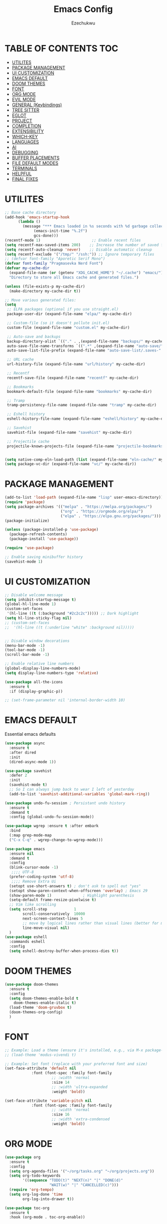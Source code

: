 #+TITLE: Emacs Config
#+AUTHOR: Ezechukwu
#+STARTUP: fold

* TABLE OF CONTENTS :TOC:
- [[#utilites][UTILITES]]
- [[#package-management][PACKAGE MANAGEMENT]]
- [[#ui-customization][UI CUSTOMIZATION]]
- [[#emacs-default][EMACS DEFAULT]]
- [[#doom-themes][DOOM THEMES]]
- [[#font][FONT]]
- [[#org-mode][ORG MODE]]
- [[#evil-mode][EVIL MODE]]
- [[#general-keybindings][GENERAL (Keybindings)]]
- [[#tree-sitter][TREE SITTER]]
- [[#eglot][EGLOT]]
- [[#project][PROJECT]]
- [[#completion][COMPLETION]]
- [[#extensibility][EXTENSIBILITY]]
- [[#which-key][WHICH-KEY]]
- [[#languages][LANGUAGES]]
- [[#ai][AI]]
- [[#debugging][DEBUGGING]]
- [[#buffer-placements][BUFFER PLACEMENTS]]
- [[#file-default-modes][FILE DEFAULT MODES]]
- [[#terminals][TERMINALS]]
- [[#helpful][HELPFUL]]
- [[#final-fixes][FINAL FIXES]]

* UTILITES
#+begin_src emacs-lisp
  ;; Base cache directory
  (add-hook 'emacs-startup-hook
	    (lambda ()
	      (message "*** Emacs loaded in %s seconds with %d garbage collections."
		       (emacs-init-time "%.2f")
		       gcs-done)))
  (recentf-mode 1)                       ;; Enable recent files
  (setq recentf-max-saved-items 200)    ;; Increase the number of saved files
  (setq recentf-auto-cleanup 'never)    ;; Disable automatic cleanup
  (setq recentf-exclude '("/tmp/" "/ssh:")) ;; Ignore temporary files
  ;; (defvar font-family "Aporetic Serif Mono")
  (defvar font-family "Pragmasevka Nerd Font")
  (defvar my-cache-dir
    (expand-file-name (or (getenv "XDG_CACHE_HOME") "~/.cache") "emacs/")
    "Directory to store all Emacs cache and generated files.")

  (unless (file-exists-p my-cache-dir)
    (make-directory my-cache-dir t))

  ;; Move various generated files:
  (setq
   ;; ELPA packages (optional if you use straight.el)
   package-user-dir (expand-file-name "elpa/" my-cache-dir)

   ;; Custom-file (so it doesn't pollute init.el)
   custom-file (expand-file-name "custom.el" my-cache-dir)

   ;; Auto-save and backups
   backup-directory-alist `(("." . ,(expand-file-name "backups/" my-cache-dir)))
   auto-save-file-name-transforms `((".*" ,(expand-file-name "auto-save/" my-cache-dir) t))
   auto-save-list-file-prefix (expand-file-name "auto-save-list/.saves-" my-cache-dir)

   ;; URL cache
   url-history-file (expand-file-name "url/history" my-cache-dir)

   ;; Recentf
   recentf-save-file (expand-file-name "recentf" my-cache-dir)

   ;; Bookmarks
   bookmark-default-file (expand-file-name "bookmarks" my-cache-dir)

   ;; Tramp
   tramp-persistency-file-name (expand-file-name "tramp" my-cache-dir)

   ;; Eshell history
   eshell-history-file-name (expand-file-name "eshell/history" my-cache-dir)

   ;; Savehist
   savehist-file (expand-file-name "savehist" my-cache-dir)

   ;; Projectile cache
   projectile-known-projects-file (expand-file-name "projectile-bookmarks.eld" my-cache-dir))


  (setq native-comp-eln-load-path (list (expand-file-name "eln-cache/" my-cache-dir)))
  (setq package-vc-dir (expand-file-name "vc/" my-cache-dir))
#+end_src

* PACKAGE MANAGEMENT

#+begin_src emacs-lisp
  (add-to-list 'load-path (expand-file-name "lisp" user-emacs-directory))
  (require 'package)
  (setq package-archives '(("melpa" . "https://melpa.org/packages/")
                           ("org" . "https://orgmode.org/elpa/")
                           ("elpa" . "https://elpa.gnu.org/packages/")))
  (package-initialize)

  (unless (package-installed-p 'use-package)
    (package-refresh-contents)
    (package-install 'use-package))

  (require 'use-package)

  ;; Enable saving minibuffer history
  (savehist-mode 1)
#+end_src

* UI CUSTOMIZATION
#+begin_src emacs-lisp
  ;; Disable welcome message
  (setq inhibit-startup-message t)
  (global-hl-line-mode 1)
  (custom-set-faces
   '(hl-line ((t (:background "#2c2c2c"))))) ;; Dark highlight
  (setq hl-line-sticky-flag nil)
  ;; (custom-set-faces
  ;;  '(hl-line ((t (:underline "white" :background nil)))))


  ;; Disable window decorations
  (menu-bar-mode -1)
  (tool-bar-mode -1)
  (scroll-bar-mode -1)

  ;; Enable relative line numbers
  (global-display-line-numbers-mode)
  (setq display-line-numbers-type 'relative)

  (use-package all-the-icons
    :ensure t
    :if (display-graphic-p))

  ;; (set-frame-parameter nil 'internal-border-width 10)
#+end_src

* EMACS DEFAULT 
Essential emacs defaults
#+begin_src emacs-lisp
  (use-package async
    :ensure t
    :after dired
    :init
    (dired-async-mode 1))

  (use-package savehist
    :defer 2
    :init
    (savehist-mode t)
    ;; So I can always jump back to wear I left of yesterday
    (add-to-list 'savehist-additional-variables 'global-mark-ring))

  (use-package undo-fu-session ; Persistant undo history
    :ensure t
    :demand t
    :config (global-undo-fu-session-mode))

  (use-package wgrep :ensure t :after embark
    :bind
    (:map grep-mode-map
  	("C-x C-q" . wgrep-change-to-wgrep-mode)))

  (use-package emacs
    :ensure nil
    :demand t
    :config
    (blink-cursor-mode -1)
     ;;;; UTF-8
    (prefer-coding-system 'utf-8)
     ;;;; Remove Extra Ui
    (setopt use-short-answers t) ; don't ask to spell out "yes"
    (setopt show-paren-context-when-offscreen 'overlay) ; Emacs 29
    (show-paren-mode 1)              ; Highlight parenthesis
    (setq-default frame-resize-pixelwise t)
    ;; Vim like scrolling
    (setq scroll-step            1
          scroll-conservatively  10000
          next-screen-context-lines 5
          ;; move by logical lines rather than visual lines (better for macros)
          line-move-visual nil)
    )
  (use-package eshell
    :commands eshell
    :config
    (setq eshell-destroy-buffer-when-process-dies t))
#+end_src

* DOOM THEMES
#+begin_src emacs-lisp
  (use-package doom-themes
    :ensure t
    :config
    (setq doom-themes-enable-bold t
	  doom-themes-enable-italic t)
    (load-theme 'doom-gruvbox t)
    (doom-themes-org-config)
    )
#+end_src

* FONT

#+begin_src emacs-lisp
  ;; Example: Load a theme (ensure it's installed, e.g., via M-x package-install)
  ;; (load-theme 'modus-vivendi t)

  ;; Example: Set font (replace with your preferred font and size)
  (set-face-attribute 'default nil
  		      :font (font-spec :family font-family
  				       ;; :width 'normal
  				       :size 14
  				       ;; :width 'ultra-expanded
  				       :weight 'bold))

  (set-face-attribute 'variable-pitch nil
  		      :font (font-spec :family font-family
  				       ;; :width 'normal
  				       :size 16
  				       ;; :width 'extra-condensed
  				       :weight 'bold))
#+end_src

* ORG MODE

#+begin_src emacs-lisp
  (use-package org
    :ensure t
    :config
    (setq org-agenda-files '("~/org/tasks.org" "~/org/projects.org"))
    (setq org-todo-keywords
          '((sequence "TODO(t)" "NEXT(n)" "|" "DONE(d)"
                      "WAIT(w)" "|" "CANCELLED(c)")))
    (require 'org-tempo)
    (setq org-log-done 'time
          org-log-into-drawer t))

  (use-package toc-org
    :ensure t
    :hook (org-mode . toc-org-enable))

  (use-package org-modern
    :ensure t
    :after org
    :hook
    ((org-mode . org-modern-mode)
     (org-agenda-finalize . org-modern-agenda))
    :config
    (setq
     org-modern-star 'replace           ; prettier bullets
     org-hide-emphasis-markers t        ; hide *bold*/_italic_ markers
     org-pretty-entities t              ; nicer quotes & symbols
     org-modern-timestamp nil           ; disable timestamp prettify if misaligned
     org-ellipsis "…")
    )

  (use-package doom-modeline
    :ensure t
    :after doom-themes
    :init
    (doom-modeline-mode 1)
    :config
    ;; Red background
    (defun set-red-mode-line ()
      "Set red mode line"
      (interactive)
      (custom-set-faces
       '(doom-modeline ((t (:background "#682A10" :foreground "#FEDBC1"))))
       '(mode-line ((t (:background "#682A10" :foreground "#FEDBC1"))))
       '(mode-line-inactive ((t (:background "#36312E" :foreground "#6B6564"))))))

    ;; Border TOP
    (defun set-border-mode-line ()
      "Set border modeline"
      (interactive)
      (custom-set-faces
       ;; Active modeline
       '(mode-line ((t (
  		      :background nil
  		      :foreground nil
  		      :overline "white"
  		      ))))
       ;; Inactive modeline
       '(mode-line-inactive ((t (:background nil
  					   :foreground nil
  					   :overline "white"
  					   ))))
       ;; Apply to Doom modeline
       '(doom-modeline ((t (:inherit mode-line))))
       ))
    ;; (set-red-mode-line)
    )

  (use-package mixed-pitch
    :ensure t
    :hook
    ((org-mode . mixed-pitch-mode)))
#+end_src

* EVIL MODE

#+begin_src emacs-lisp
  (use-package evil
    :ensure t
    :init
    (setq evil-want-integration t)
    (setq evil-want-C-u-scroll t)
    (setq evil-want-C-i-scroll t)
    (setq evil-scroll-line-down t)
    ;; (setq evil-want-minibuffer t)
    (setq evil-scroll-line-up t)
    (setq evil-want-keybinding nil)
    :config
    (evil-mode 1))

  (use-package evil-collection
    :after evil
    :ensure t
    :config
    (evil-collection-init))

  (use-package evil-commentary
    :ensure t
    :after evil
    :config
    (evil-commentary-mode))
#+end_src

* GENERAL (Keybindings)

#+begin_src emacs-lisp
  (use-package general
    :ensure t
    :after evil
    :config
    (general-auto-unbind-keys)
    (general-evil-setup t)

    ;; Set leader key
    (general-create-definer my/leader-keys
      :keymaps 'evil-normal-state-map
      :prefix "<SPC>"
      :global-prefix "C-c") ;; Optional: a global prefix for non-evil modes

    (my/leader-keys
      "a" '(:ignore t :which-key "AI")
      "a a" '(gptel :which-key "Gptel")
      "a m" '(gptel-menu :which-key "Gptel Menu")
      )

    (my/leader-keys
      "f" '(:ignore t :which-key "Find")
      "f f" 'find-file
      "SPC" 'project-find-file
      "f b" 'consult-buffer
      "s" '(:ignore t :which-key "Search")
      "s D" 'consult-flymake
      "s d" 'flymake-show-project-diagnostics
      "s g" 'consult-grep
      "f p" 'project-find-file
      "f r" 'consult-recent-file)

    (my/leader-keys
      "b" '(:ignore t :which-key "Buffers")
      "b p" '(consult-project-buffer :which-key "Project buffers")
      "b i" 'ibuffer)

    (my/leader-keys
      "o" '(:ignore t :which-key "Org")
      "o a" '(org-agenda :which-key "Org agenda"))

    (my/leader-keys
      "p" '(:ignore t :which-key "Projects")
      "p s" 'project-switch-project
      "p f" 'project-find-file
      "p b" 'consult-project-buffer
      "p d" 'project-dired
      "p g" 'project-search
      "p r" 'project-query-replace-regexp
      "p c" 'project-compile
      "p t" 'projectile-test-project
      "p k" 'project-kill-buffers
      "p D" 'project-remember-projects-under)

    (general-define-key
     :states '(normal visual)
     :prefix "SPC c"
     "n" 'eglot-rename
     "a" 'eglot-code-actions
     "f" 'eglot-format
     "i" 'eglot-find-implementation
     "r" 'xref-find-references
     "t" 'eglot-find-declaration)

    (general-define-key
     :states '(normal visual)
     :prefix "g"
     "O" 'consult-imenu
     "S" 'consult-eglot-symbols
     "c" 'evil-commentary)

    (general-create-definer my/flutter-leader
      :states '(normal visual)
      :keymaps 'dart-mode-map
      :prefix "SPC m"
      :non-normal-prefix "C-c m")

    (my/flutter-leader
      "f r" #'flutter-run-or-hot-reload
      "f R" #'flutter-hot-restart)

    ;; Reload config
    (general-create-definer my/config-keys
      :keymaps 'evil-normal-state-map
      :prefix "h"
      :states 'normal)

    (my/leader-keys
      "h r r" (lambda ()
  	      (interactive)
  	      (org-babel-tangle-file (expand-file-name "config.org" user-emacs-directory))
  	      (load-file (expand-file-name "init.el" user-emacs-directory)))
      :which-key "Reload Config"
      "h c" (lambda ()
  	    (interactive)
  	    (find-file (expand-file-name "config.org" user-emacs-directory)))
      :which-key "Open Config"
      "h l" 'check-parens))
    #+end_src

* TREE SITTER

    #+begin_src emacs-lisp
      (use-package tree-sitter-langs
        :ensure t)

      (use-package treesit
        :ensure nil
        :init
        (setq treesit-language-source-alist
      	'((templ "https://github.com/vrischmann/tree-sitter-templ")
      	  (bash "https://github.com/tree-sitter/tree-sitter-bash")
      	  (cmake "https://github.com/uyha/tree-sitter-cmake")
                (c "https://github.com/tree-sitter/tree-sitter-c")
      	  (css "https://github.com/tree-sitter/tree-sitter-css")
                (dart "https://github.com/UserNobody14/tree-sitter-dart")
      	  (elisp "https://github.com/Wilfred/tree-sitter-elisp")
      	  (go "https://github.com/tree-sitter/tree-sitter-go")
      	  (gomod "https://github.com/camdencheek/tree-sitter-go-mod")
      	  (html "https://github.com/tree-sitter/tree-sitter-html")
      	  (javascript "https://github.com/tree-sitter/tree-sitter-javascript" "master" "src")
      	  (dockerfile "https://github.com/camdencheek/tree-sitter-dockerfile")
      	  (json "https://github.com/tree-sitter/tree-sitter-json")
      	  (make "https://github.com/alemuller/tree-sitter-make")
      	  (markdown "https://github.com/ikatyang/tree-sitter-markdown")
      	  (python "https://github.com/tree-sitter/tree-sitter-python")
                (ruby "https://github.com/tree-sitter/tree-sitter-ruby")
      	  (toml "https://github.com/tree-sitter/tree-sitter-toml")
      	  (tsx "https://github.com/tree-sitter/tree-sitter-typescript" "master" "tsx/src")
      	  (typescript "https://github.com/tree-sitter/tree-sitter-typescript"
      		      "master" "typescript/src")
      	  (yaml "https://github.com/ikatyang/tree-sitter-yaml")
      	  (haskell "https://github.com/tree-sitter/tree-sitter-haskell")
      	  (typst "https://github.com/uben0/tree-sitter-typst")
      	  (java "https://github.com/tree-sitter/tree-sitter-java")
      	  (ruby "https://github.com/tree-sitter/tree-sitter-ruby")
      	  (rust "https://github.com/tree-sitter/tree-sitter-rust")
      	  (zig "https://github.com/tree-sitter-grammars/tree-sitter-zig")
      	  (cpp "https://github.com/tree-sitter/tree-sitter-cpp")))
        (setopt treesit-font-lock-level 4)
	(global-tree-sitter-mode)
	(add-hook 'prog-mode-hook #'tree-sitter-hl-mode)
	)


      ;; Install all missing grammars
      ;;(dolist (grammar (mapcar 'car treesit-language-source-alist))
      ;;  (unless (treesit-language-available-p grammar)
      ;;    (treesit-install-language-grammar grammar)))

      (setq major-mode-remap-alist
            '((bash-mode . bash-ts-mode)
              (c-mode . c-ts-mode)
              (c++-mode . c++-ts-mode)
              (css-mode . css-ts-mode)
              (js-mode . js-ts-mode)
              (json-mode . json-ts-mode)
              (python-mode . python-ts-mode)
              (ruby-mode . ruby-ts-mode)
              (typescript-mode . typescript-ts-mode))) ;; Enable for Dart too


    #+end_src

* EGLOT

    #+begin_src emacs-lisp
    (use-package eglot
	:ensure t
	:hook ((prog-mode . eglot-ensure))
	:config
	(setq eglot-inlay-hints-mode nil)
	(setq completion-at-point-functions '(eglot-completion-at-point)))

    (use-package exec-path-from-shell
    :ensure t
    :config
    (when (memq window-system '(mac ns x))
	(exec-path-from-shell-initialize)))

    ;; (with-eval-after-load 'eglot
    ;; (add-to-list 'eglot-server-programs
    ;;              '(dart-mode . ("dart" "language-server" "--protocol=lsp")))
    ;; (add-to-list 'eglot-server-programs
    ;;              '(typescript-ts-mode . ("typescript-language-server" "--stdio"))))

    #+end_src

* PROJECT

    #+begin_src emacs-lisp
      ;; (use-package projectile
      ;; 	:ensure t
      ;; 	:config
      ;; 	(projectile-mode +1)
      ;; 	(define-key projectile-mode-map (kbd "s-p") 'projectile-command-map)
      ;; 	(define-key projectile-mode-map (kbd "C-c p") 'projectile-command-map))

      ;; (use-package ibuffer-projectile
      ;; 	:ensure t)

      (use-package ibuffer
        :ensure nil
        ;; :bind (("C-x C-b" . ibuffer)) ;; Replace buffer list
        :config
        (setq ibuffer-show-empty-filter-groups nil)) ;; Hide empty groups

      (use-package ibuffer-project
	:ensure t
	:hook (ibuffer . (lambda ()
			   (setq ibuffer-filter-groups (ibuffer-project-generate-filter-groups))
                           (unless (eq ibuffer-sorting-mode 'project-file-relative)
                             (ibuffer-do-sort-by-project-file-relative)))))

      ;; Add hook to group buffers by project when opening ibuffer
      ;; (add-hook 'ibuffer-hook
      ;; 		(lambda ()
      ;; 		(ibuffer-projectile-set-filter-groups)
      ;; 		(unless (eq ibuffer-sorting-mode 'alphabetic)
      ;; 		    (ibuffer-do-sort-by-alphabetic)))))


    #+end_src

* COMPLETION

    #+begin_src emacs-lisp
      (use-package vertico
        :ensure t
        :init
        (vertico-mode)
        :config
        ;; Enable cycling through candidates with M-n / M-p
        (setq vertico-cycle t)
        ;; Automatically resize minibuffer based on candidates
        (setq vertico-resize t)
        (setq minibuffer-prompt-properties
              '(read-only t cursor-intangible t face minibuffer-prompt))
        (add-hook 'minibuffer-setup-hook #'cursor-intangible-mode)
        ;; Enable recursive minibuffers
        (setq enable-recursive-minibuffers t)
        (minibuffer-depth-indicate-mode 1))

      (use-package corfu
        :ensure t
        :init
        (global-corfu-mode)
        (corfu-history-mode)
        :config
        (setq corfu-auto t        ;; Enable auto-completion
              corfu-auto-delay 0.1
              corfu-auto-prefix 1
              corfu-border-width 4
              corfu-popupinfo-mode 1
              corfu-cycle t)
        (defun my-elisp-setup ()
          "Enable Eldoc and Corfu in Emacs Lisp buffers."
          (eldoc-mode 1)     ;; Inline documentation
          (corfu-mode 1))    ;; Popup completion UI

        (add-hook 'emacs-lisp-mode-hook #'my-elisp-setup)
        (defun my-org-src-setup ()
          "Enable Eldoc and Corfu in Org src edit buffers."
          (when (derived-mode-p 'emacs-lisp-mode)
            (my-elisp-setup)))

        (add-hook 'org-src-mode-hook #'my-org-src-setup)

        (defun my-org-eldoc-in-src-block ()
          "Provide Eldoc support for Elisp inside Org src blocks."
          (when (org-in-src-block-p '("emacs-lisp"))
            (let* ((context (thing-at-point 'symbol t))
                   (sym (and context (intern-soft context))))
      	(cond
      	 ((and sym (fboundp sym))
                ;; Function: Show its args
                (elisp-get-fnsym-args-string sym))
      	 ((and sym (boundp sym))
                ;; Variable: Show its docstring
                (elisp-get-var-docstring sym))))))

        (defun my-org-enable-inline-eldoc ()
          "Enable inline Eldoc in Org mode for Elisp blocks."
	  (setq-local eldoc-documentation-function #'my-org-eldoc-in-src-block)
	  (eldoc-mode 1))

        (add-hook 'org-mode-hook #'my-org-enable-inline-eldoc)
        ;; (custom-set-faces
        ;;  '(corfu-default ((t (:background "#1e1e2e" :foreground "#f8f8f2" :family font-family :color "#1e1e2e" :style nil))))
        ;;  '(corfu-border ((t (:background "#ffffff")))))
        )

      (with-eval-after-load 'corfu
        (define-key evil-insert-state-map (kbd "C-n") #'corfu-next)
        (define-key evil-insert-state-map (kbd "C-p") #'corfu-previous))

      (use-package cape
        :ensure t
        :after corfu
        :init
        (defun my/add-shell-completion ()
          (interactive)
          (add-to-list 'completion-at-point-functions 'cape-history)
          (add-to-list 'completion-at-point-functions 'pcomplete-completions-at-point))

        (add-hook 'shell-mode-hook #'my/add-shell-completion nil t)
        ;; Add dabbrev for text completion everywhere
        ;; (add-to-list 'completion-at-point-functions #'cape-dabbrev)
        ;; (add-to-list 'completion-at-point-functions #'cape-symbol)
        ;; (add-to-list 'completion-at-point-functions #'cape-file)    ;; file paths

        ;; (add-hook 'corfu-mode-hook
        ;;           (lambda ()
        ;;             (setq-local line-spacing 0.15)))
        :config
        (advice-add #'eglot-completion-at-point :around #'cape-wrap-nonexclusive)
        (advice-add #'comint-completion-at-point :around #'cape-wrap-nonexclusive)
        ;; Silence then pcomplete capf, no errors or messages!
        (advice-add 'pcomplete-completions-at-point :around #'cape-wrap-silent)
        ;; Ensure that pcomplete does not write to the buffer
        ;; and behaves as a pure `completion-at-point-function'.
        (advice-add 'pcomplete-completions-at-point :around #'cape-wrap-purify))

      (use-package corfu-popupinfo
        :after corfu
        :hook ((corfu-mode . corfu-popupinfo-mode))
        :config
        (setq corfu-popupinfo-delay '(0.5 . 1.0)))


      (use-package popon
        :vc (:url "https://codeberg.org/akib/emacs-popon.git"
                  :branch "master")
        :after corfu)

      (use-package corfu-terminal
        :vc (:url "https://codeberg.org/akib/emacs-corfu-terminal.git"
                  :branch "master")
        :after popon
        :config
        (unless (display-graphic-p)
          (corfu-terminal-mode)))

      (use-package yasnippet
        :ensure t
        :init
        (yas-global-mode 1)
        :config
        (setq eglot-extend-to-xref t)
        (setq eglot-enable-snippet t)
        (defun corfu-maybe-expand-snippet ()
          (when (and (bound-and-true-p yas-minor-mode)
                     (yas-expand))))
        (advice-add 'corfu-insert :after #'corfu-maybe-expand-snippet)
        )

      (use-package marginalia
        :ensure t
        :after vertico
        :custom
        (marginalia-annotators
         '(marginalia-annotators-heavy marginalia-annotators-light nil))
        :config
        (marginalia-mode))

      (use-package consult
        :ensure t
        :config
        (recentf-mode t)
        )

      (use-package consult-eglot
        :ensure t
        :after (eglot consult)
        :commands consult-eglot-symbols)


      (use-package orderless
        :ensure t
        :config
        (setq completion-styles '(
                                  orderless
                                  basic)))

      (use-package embark
        :ensure t
        :bind
        (("C-=" . embark-act)
         ("C--" . embark-dwim)
         ("C-h B" . embark-bindings)))

      (use-package embark-consult
        :ensure t
        :after (embark consult)
        :hook (embark-collect-mode . consult-preview-at-point-mode))
    #+end_src

Install corfu nerd icons with =package-install nerd-icons-corfu=
#+begin_src emacs-lisp
  (add-to-list 'corfu-margin-formatters #'nerd-icons-corfu-formatter)
#+end_src

* EXTENSIBILITY
    This configuration is designed to be extensible. You can add new packages and configurations by creating new sections in this file. For example, to add a new package, you can create a new heading and add a ~use-package~ block.

    You can also create a directory for custom lisp files.

    #+begin_src emacs-lisp
    #+end_src

* WHICH-KEY

    #+begin_src emacs-lisp
    (use-package which-key
    :ensure t
    :config
    (which-key-mode)
    (setq which-key-idle-delay 0.3 ;; Shorter delay for popup
	    which-key-max-display-columns nil ;; Allow which-key to use full width
	    which-key-min-display-lines 10 ;; Ensure enough lines for display
	    which-key-sort-order 'which-key-key-order)) ;; Sort by key sequence
    #+end_src

* LANGUAGES

Dart mode

    #+begin_src emacs-lisp
      (use-package dart-mode
        :ensure t
        :hook (dart-mode . eglot-ensure))

      (use-package flutter
        :ensure t
        :after dart-mode)
    #+end_src

Markdown Mode

    #+begin_src emacs-lisp
      (use-package markdown-mode
        :ensure t
        :mode ("\\.md\\'" . markdown-mode))

      (defun my/eglot-render-markdown ()
        "Format Eglot's *eglot-help* buffer using markdown-mode."
        (when (string= (buffer-name) "*eglot-help*")
          (markdown-view-mode) ;; Read-only rendered view
          ;; Optional: enable visual enhancements
          (visual-line-mode 1)
          (setq-local shr-use-fonts t)))

      (add-hook 'help-mode-hook #'my/eglot-render-markdown)
      (setq markdown-fontify-code-blocks-natively t)
 #+end_src

* AI

#+begin_src emacs-lisp
  (use-package copilot
    :ensure t
    :vc (:url "https://github.com/copilot-emacs/copilot.el"
    	    :rev :newest
              :branch "main")
    :hook '((prog-mode . copilot-mode))
    :bind (:map copilot-completion-map
    	      ("M-l" . #'copilot-accept-completion)
    	      ("TAB" . #'copilot-accept-completion)
    	      ("C-TAB" . #'copilot-accept-completion-by-word)
    	      ("C-<tab>" . #'copilot-accept-completion-by-word))
    :config
    (add-to-list 'copilot-indentation-alist '(prog-mode  2))
    (add-to-list 'copilot-indentation-alist '(org-mode  2))
    (add-to-list 'copilot-indentation-alist '(text-mode  2))
    (add-to-list 'copilot-indentation-alist '(closure-mode  2))
    (add-to-list 'copilot-indentation-alist '(emacs-lisp-mode  2)))
#+end_src

GPTEL
#+begin_src emacs-lisp
  (use-package gptel :vc (:url "https://github.com/karthink/gptel"
            		     :rev :newest
            		     :branch "master")
    :ensure t
    :config
    ;; (setf (alist-get 'org-mode gptel-prompt-prefix-alist) "@user\n")
    ;; (setf (alist-get 'org-mode gptel-response-prefix-alist) "@assistant\n")
    (setq
     gptel-model 'gemini-2.5-flash
     gptel-default-mode 'org-mode
     gptel-backend (gptel-make-gemini "Gemini"
            	   :key (getenv "GEMINI_API_KEY")
          	   :stream t)
     ;; gptel-tools '("mcp-terminal-commander")
     )
    (add-hook 'gptel-post-stream-hook 'gptel-auto-scroll)
    (add-hook 'gptel-post-response-functions 'gptel-end-of-response)
    (gptel-make-preset 'coding                       ;preset name, a symbol
      :description "A preset optimized for coding tasks" ;for your reference
      :backend "Claude"                     ;gptel backend or backend name
      :model 'claude-3-7-sonnet-20250219.1
      :system "You are an expert coding assistant. Your role is to provide high-quality code solutions, refactorings, and explanations."
      :tools '("read_buffer" "modify_buffer")) ;gptel tools or tool names
    )

  (use-package mcp
    :ensure t
    :after gptel
    :custom (mcp-hub-servers
      	   `(("fetch" . (:command "uvx" :args ("mcp-server-fetch")))
      	     ("terminal-commander" . (:command "uvx" :args ("terminal_controller")))
      	     ))
    :config
    (require 'mcp-hub)
    (require 'gptel-integrations)
    ;; :hook (after-init . mcp-hub-start-all-server)
    )
#+end_src

* DEBUGGING
#+begin_src emacs-lisp
  (use-package dape
    :ensure t
    :init
    (use-package repeat
      :ensure t
      :config (repeat-mode))
    :config
    ;; Show UI buffers on the right
    (setq dape-buffer-window-arrangement 'right))

(with-eval-after-load 'dape
  (add-to-list 'dape-configs
    `(flutter-dart
       :modes (dart-mode)
       :command ,(concat (getenv "FLUTTER_SDK") "/bin/flutter")
       :command-args ("run" "--machine" "-d" :device "lib/main.dart")
       :port :none
       :type "flutter"
       :request "launch")))

#+end_src

* BUFFER PLACEMENTS

#+begin_src emacs-lisp
  (defun my/focus-buffer (window)
    (select-window window))

  (add-to-list 'display-buffer-alist
    	     '("^\\*eldoc\\*"
    	       (display-buffer-at-bottom)
    	       (display-buffer-reuse-mode-window)
    	       (body-function . my/focus-buffer)
    	       (window-height . 10)))
  (add-to-list 'display-buffer-alist
    	     '("^\\*Flutter\\*"
    	       (display-buffer-at-bottom)
    	       (display-buffer-reuse-mode-window)
    	       (body-function . my/focus-buffer)
  	       (window-height . 10)))
  (add-to-list 'display-buffer-alist
  	     '("\\*Flymake diagnostics for \*"
  	       (display-buffer-at-bottom)
  	       (display-buffer-reuse-mode-window)
  	       (body-function . my/focus-buffer)
  	       (window-height . 10)))
#+end_src

* FILE DEFAULT MODES

Set the commands to run for eglot
#+begin_src emacs-lisp
  (with-eval-after-load 'eglot
    (dolist (m '(typescript-ts-mode tsx-ts-mode js-ts-mode))
      (add-to-list 'eglot-server-programs
  		   `(,m .
  			("vtsls" "--stdio"))))
    ;; Remove legacy tsserver if desired
    (setq eglot-server-programs
          (assq-delete-all 'typescript-ts-mode eglot-server-programs))

    (setq-default eglot-workspace-configuration
                  '((vtsls
                     . ((completeFunctionCalls . t)
                        (typescript . ((updateImportsOnFileMove . ((enabled . "always")))
                                       (suggest . ((completeFunctionCalls . t)))
                                       (inlayHints . ((parameterNames . ((enabled . "literals")
                                                                         (suppressWhenArgumentMatchesName . nil)))
                                                      (parameterTypes . ((enabled . t)))
                                                      (variableTypes . ((enabled . nil)))
                                                      (propertyDeclarationTypes . ((enabled . t)))
                                                      (functionLikeReturnTypes . ((enabled . t)))
                                                      (enumMemberValues . ((enabled . t))))))))))))
#+end_src

Set filetype modes

  #+begin_src emacs-lisp
  ;; No external package needed — this mode exists in Emacs core
  (add-to-list 'auto-mode-alist '("\\.ts\\'" . typescript-ts-mode))
  (add-to-list 'auto-mode-alist '("\\.tsx\\'" . tsx-ts-mode))
  (add-to-list 'auto-mode-alist '("\\.js\\'" . js-ts-mode))
  (add-to-list 'auto-mode-alist '("\\.jsx\\'" . tsx-ts-mode))
#+end_src

Also set the eglot auto start
#+begin_src emacs-lisp
(add-hook 'typescript-mode-hook #'eglot-ensure)
(add-hook 'typescript-ts-mode-hook #'eglot-ensure)
(add-hook 'js-ts-mode-hook #'eglot-ensure)
#+end_src

* TERMINALS
#+begin_src emacs-lisp
  (use-package vterm
    :ensure t)
#+end_src

* HELPFUL
#+begin_src emacs-lisp
(use-package helpful
  :ensure t
  :bind
  (([remap describe-function] . helpful-function)
   ([remap describe-variable] . helpful-variable)
   ([remap describe-key]      . helpful-key)
   ([remap describe-symbol]   . helpful-symbol)
   ("C-h F" . helpful-function)
   ("C-h V" . helpful-variable)
   ("C-h K" . helpful-key)
   ("C-h S" . helpful-symbol)))

#+end_src

* FINAL FIXES
#+begin_src emacs-lisp
  (setq window-divider-default-places t
        window-divider-default-bottom-width 10
        window-divider-default-right-width 10)
  (window-divider-mode -1)
  (custom-set-faces
   `(window-divider ((t (:foreground ,(face-attribute 'default :background)))))   ;; normal
   `(window-divider-first-pixel ((t (:foreground ,(face-attribute 'default :background)))))
   `(window-divider-last-pixel ((t (:foreground ,(face-attribute 'default :background))))))
#+end_src

